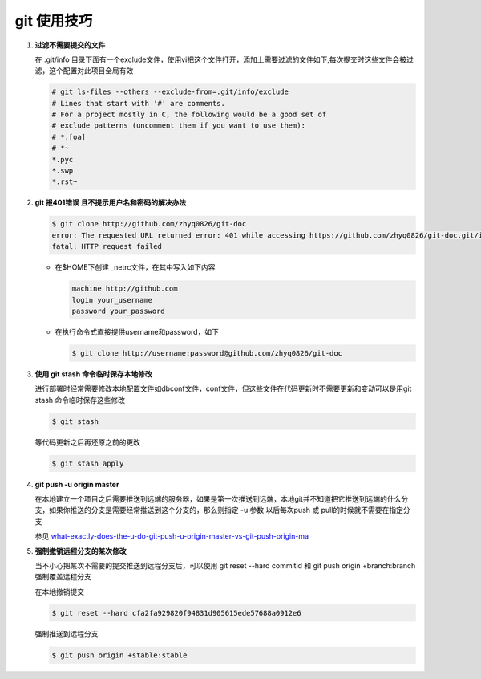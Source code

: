 git 使用技巧
**************************

1. **过滤不需要提交的文件**

   在 .git/info 目录下面有一个exclude文件，使用vi把这个文件打开，添加上需要过滤的文件如下,每次提交时这些文件会被过滤，这个配置对此项目全局有效
   
   .. code-block:: bash
        
       # git ls-files --others --exclude-from=.git/info/exclude
       # Lines that start with '#' are comments.
       # For a project mostly in C, the following would be a good set of
       # exclude patterns (uncomment them if you want to use them):
       # *.[oa]
       # *~
       *.pyc
       *.swp
       *.rst~
       

2. **git 报401错误 且不提示用户名和密码的解决办法**
   
   .. code-block:: bash
       
       $ git clone http://github.com/zhyq0826/git-doc
       error: The requested URL returned error: 401 while accessing https://github.com/zhyq0826/git-doc.git/info/refs
       fatal: HTTP request failed
   
   - 在$HOME下创建 _netrc文件，在其中写入如下内容
   
     .. code-block:: bash
        
         machine http://github.com
         login your_username
         password your_password
     
   - 在执行命令式直接提供username和password，如下
     
     .. code-block:: bash
     
          $ git clone http://username:password@github.com/zhyq0826/git-doc

3. **使用 git stash 命令临时保存本地修改**

   进行部署时经常需要修改本地配置文件如dbconf文件，conf文件，但这些文件在代码更新时不需要更新和变动可以是用git stash 命令临时保存这些修改
   
   .. code-block:: bash
   
        $ git stash 
        
   等代码更新之后再还原之前的更改
   
   .. code-block:: bash
   
        $ git stash apply
        
4. **git push -u origin master**

   在本地建立一个项目之后需要推送到远端的服务器，如果是第一次推送到远端，本地git并不知道把它推送到远端的什么分支，如果你推送的分支是需要经常推送到这个分支的，那么则指定 -u 参数
   以后每次push 或 pull的时候就不需要在指定分支
   
   参见 `what-exactly-does-the-u-do-git-push-u-origin-master-vs-git-push-origin-ma <http://stackoverflow.com/questions/5697750/what-exactly-does-the-u-do-git-push-u-origin-master-vs-git-push-origin-ma>`_


5. **强制撤销远程分支的某次修改**

   当不小心把某次不需要的提交推送到远程分支后，可以使用 git reset --hard commitid 和 git push origin +branch:branch  强制覆盖远程分支

    
   在本地撤销提交

   .. code-block:: bash
   
        $ git reset --hard cfa2fa929820f94831d905615ede57688a0912e6

   强制推送到远程分支

   .. code-block:: bash
   
        $ git push origin +stable:stable 
